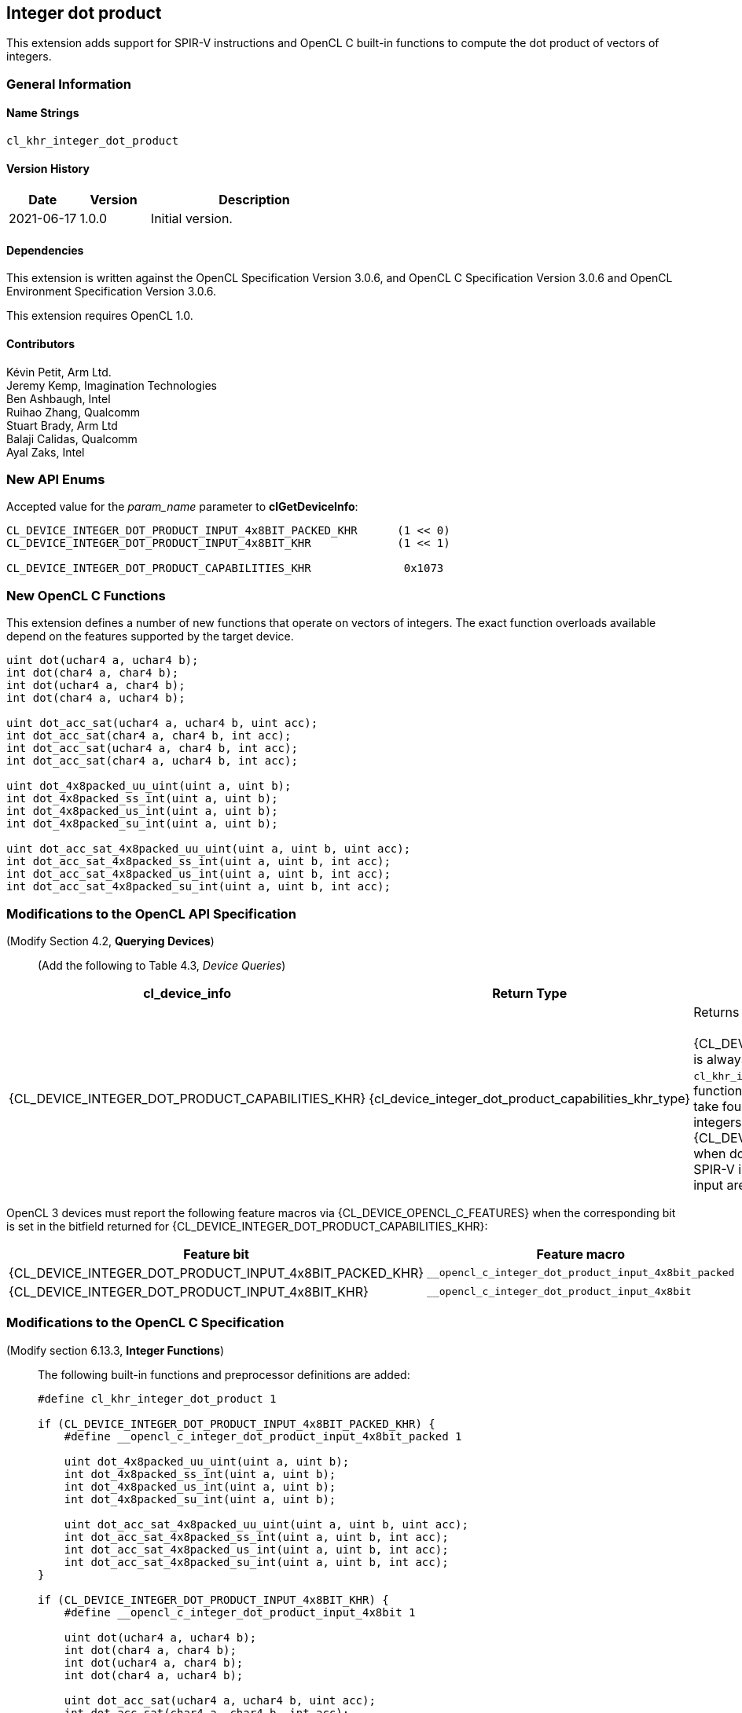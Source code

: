 // Copyright 2020-2021 The Khronos Group. This work is licensed under a
// Creative Commons Attribution 4.0 International License; see
// http://creativecommons.org/licenses/by/4.0/

[[cl_khr_integer_dot_product]]
== Integer dot product

This extension adds support for SPIR-V instructions and OpenCL C built-in
functions to compute the dot product of vectors of integers.

=== General Information

==== Name Strings

`cl_khr_integer_dot_product`

==== Version History

[cols="1,1,3",options="header",]
|====
| *Date*     | *Version* | *Description*
| 2021-06-17 | 1.0.0     | Initial version.
|====

==== Dependencies

This extension is written against the OpenCL Specification Version 3.0.6,
and OpenCL C Specification Version 3.0.6 and OpenCL Environment Specification
Version 3.0.6.

This extension requires OpenCL 1.0.

==== Contributors

Kévin Petit, Arm Ltd. +
Jeremy Kemp, Imagination Technologies +
Ben Ashbaugh, Intel +
Ruihao Zhang, Qualcomm +
Stuart Brady, Arm Ltd +
Balaji Calidas, Qualcomm +
Ayal Zaks, Intel +

=== New API Enums

Accepted value for the _param_name_ parameter to *clGetDeviceInfo*:

[source,c]
----

CL_DEVICE_INTEGER_DOT_PRODUCT_INPUT_4x8BIT_PACKED_KHR      (1 << 0)
CL_DEVICE_INTEGER_DOT_PRODUCT_INPUT_4x8BIT_KHR             (1 << 1)

CL_DEVICE_INTEGER_DOT_PRODUCT_CAPABILITIES_KHR              0x1073
----

=== New OpenCL C Functions

This extension defines a number of new functions that operate on vectors
of integers. The exact function overloads available depend on the features
supported by the target device.

[source,c]
----
uint dot(uchar4 a, uchar4 b);
int dot(char4 a, char4 b);
int dot(uchar4 a, char4 b);
int dot(char4 a, uchar4 b);

uint dot_acc_sat(uchar4 a, uchar4 b, uint acc);
int dot_acc_sat(char4 a, char4 b, int acc);
int dot_acc_sat(uchar4 a, char4 b, int acc);
int dot_acc_sat(char4 a, uchar4 b, int acc);

uint dot_4x8packed_uu_uint(uint a, uint b);
int dot_4x8packed_ss_int(uint a, uint b);
int dot_4x8packed_us_int(uint a, uint b);
int dot_4x8packed_su_int(uint a, uint b);

uint dot_acc_sat_4x8packed_uu_uint(uint a, uint b, uint acc);
int dot_acc_sat_4x8packed_ss_int(uint a, uint b, int acc);
int dot_acc_sat_4x8packed_us_int(uint a, uint b, int acc);
int dot_acc_sat_4x8packed_su_int(uint a, uint b, int acc);
----

=== Modifications to the OpenCL API Specification

(Modify Section 4.2, *Querying Devices*) ::
+
--

(Add the following to Table 4.3, _Device Queries_) ::
+
--

[cols="2,2,4",options="header"]
|====
| cl_device_info
| Return Type
| Description

| {CL_DEVICE_INTEGER_DOT_PRODUCT_CAPABILITIES_KHR}
| {cl_device_integer_dot_product_capabilities_khr_type}
| Returns the integer dot product capabilities supported by the device. +
 +
{CL_DEVICE_INTEGER_DOT_PRODUCT_INPUT_4x8BIT_PACKED_KHR} is always set
  indicating that all implementations that support `cl_khr_integer_dot_product`
  must support dot product built-in functions and, when SPIR-V is supported,
  SPIR-V instructions that take four-component vectors of 8-bit integers packed
  into 32-bit integers as input. +
{CL_DEVICE_INTEGER_DOT_PRODUCT_INPUT_4x8BIT_KHR} is set when dot product
  built-in functions and, when SPIR-V is supported, SPIR-V instructions that
  take four-component of 8-bit elements as input are supported. +

|====

--
OpenCL 3 devices must report the following feature macros via
{CL_DEVICE_OPENCL_C_FEATURES} when the corresponding bit is set in the bitfield
returned for {CL_DEVICE_INTEGER_DOT_PRODUCT_CAPABILITIES_KHR}:

[cols="1,1",options="header"]
|====
| Feature bit
| Feature macro

| {CL_DEVICE_INTEGER_DOT_PRODUCT_INPUT_4x8BIT_PACKED_KHR}
| `__opencl_c_integer_dot_product_input_4x8bit_packed`

| {CL_DEVICE_INTEGER_DOT_PRODUCT_INPUT_4x8BIT_KHR}
| `__opencl_c_integer_dot_product_input_4x8bit`

|====
--

--
--

=== Modifications to the OpenCL C Specification

(Modify section 6.13.3, *Integer Functions*) ::
+
--

The following built-in functions and preprocessor definitions are added:

[source,c]
----
#define cl_khr_integer_dot_product 1

if (CL_DEVICE_INTEGER_DOT_PRODUCT_INPUT_4x8BIT_PACKED_KHR) {
    #define __opencl_c_integer_dot_product_input_4x8bit_packed 1

    uint dot_4x8packed_uu_uint(uint a, uint b);
    int dot_4x8packed_ss_int(uint a, uint b);
    int dot_4x8packed_us_int(uint a, uint b);
    int dot_4x8packed_su_int(uint a, uint b);

    uint dot_acc_sat_4x8packed_uu_uint(uint a, uint b, uint acc);
    int dot_acc_sat_4x8packed_ss_int(uint a, uint b, int acc);
    int dot_acc_sat_4x8packed_us_int(uint a, uint b, int acc);
    int dot_acc_sat_4x8packed_su_int(uint a, uint b, int acc);
}

if (CL_DEVICE_INTEGER_DOT_PRODUCT_INPUT_4x8BIT_KHR) {
    #define __opencl_c_integer_dot_product_input_4x8bit 1

    uint dot(uchar4 a, uchar4 b);
    int dot(char4 a, char4 b);
    int dot(uchar4 a, char4 b);
    int dot(char4 a, uchar4 b);

    uint dot_acc_sat(uchar4 a, uchar4 b, uint acc);
    int dot_acc_sat(char4 a, char4 b, int acc);
    int dot_acc_sat(uchar4 a, char4 b, int acc);
    int dot_acc_sat(char4 a, uchar4 b, int acc);
}
----


* `dot` returns the dot product of the two input vectors `a` and `b`. The
components of `a` and `b` are sign- or zero-extended to the width of the
destination type and the vectors with extended components are multiplied
component-wise. All the components of the resulting vectors are added
together to form the final result.

* `dot_acc_sat` returns the saturating addition of the dot product of the two
input vectors `a` and `b` and the accumulator `acc`:

----
product = dot(a,b);
result = add_sat(product, acc);
----

* `dot_*_4x8packed_XY_R` returns the dot product of the two vectors packed
into `a` and `b` (lowest component in least significant byte). The components
are unpacked, sign- or zero-extended to the width of the destination type before
the multiplications and additions. `X` represents the signedness of the components
of `a`, `Y` that of the components of `b`. `R` is the return type.
--

=== Modifications to the OpenCL SPIR-V Environment Specification

See OpenCL SPIR-V Environment Specification.

=== Interactions with Other Extensions

If `cl_khr_il_program` is supported then the SPIR-V environment specification
modifications described above apply.

